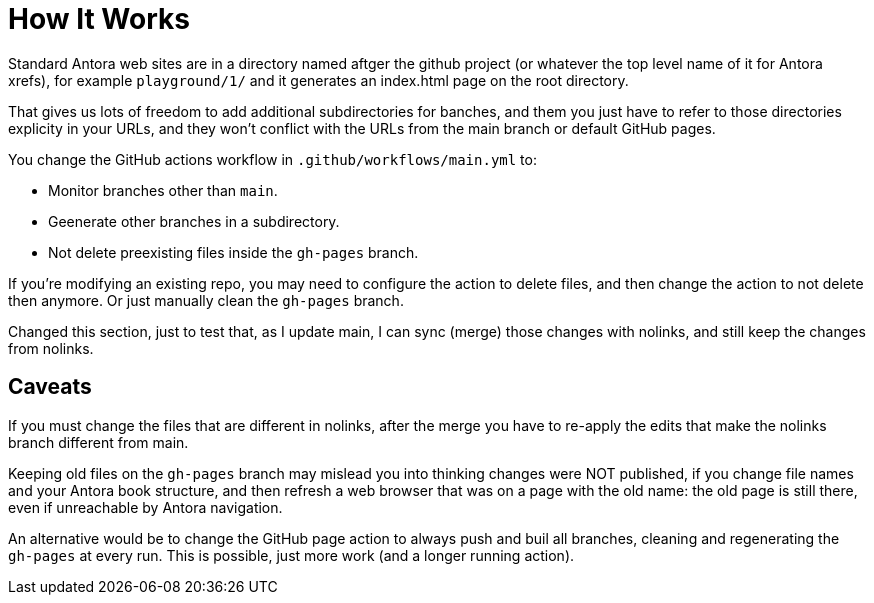 = How It Works

Standard Antora web sites are in a directory named aftger the github project (or whatever the top level name of it for Antora xrefs), for example `playground/1/` and it generates an index.html page on the root directory.

That gives us lots of freedom to add additional subdirectories for banches, and them you just have to refer to those directories explicity in your URLs, and they won't conflict with the URLs from the main branch or default GitHub pages.

You change the GitHub actions workflow in `.github/workflows/main.yml` to:

* Monitor branches other than `main`.
* Geenerate other branches in a subdirectory.
* Not delete preexisting files inside the `gh-pages` branch.

If you're modifying an existing repo, you may need to configure the action to delete files, and then change the action to not delete then anymore. Or just manually clean the `gh-pages` branch.

Changed this section, just to test that, as I update main, I can sync (merge) those changes with nolinks, and still keep the changes from nolinks.

== Caveats

If you must change the files that are different in nolinks, after the merge you have to re-apply the edits that make the nolinks branch different from main.

Keeping old files on the `gh-pages` branch may mislead you into thinking changes were NOT published, if you change file names and your Antora book structure, and then refresh a web browser that was on a page with the old name: the old page is still there, even if unreachable by Antora navigation.

An alternative would be to change the GitHub page action to always push and buil all branches, cleaning and regenerating the `gh-pages` at every run. This is possible, just more work (and a longer running action).
